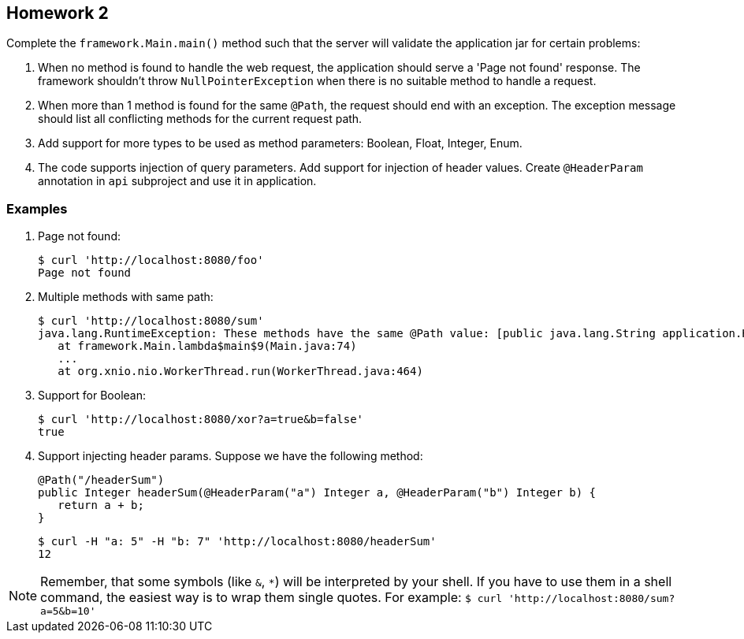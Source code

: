 == Homework 2

Complete the `framework.Main.main()` method such that the server will
validate the application jar for certain problems:

1. When no method is found to handle the web request, the application
should serve a 'Page not found' response. The framework shouldn't throw
`NullPointerException` when there is no suitable method to handle
a request.

2. When more than 1 method is found for the same `@Path`, the request
should end with an exception. The exception message should list all
conflicting methods for the current request path.

3. Add support for more types to be used as method parameters: Boolean,
Float, Integer, Enum.

4. The code supports injection of query parameters. Add support for
injection of header values. Create `@HeaderParam` annotation in `api`
subproject and use it in application.


=== Examples

. Page not found:
+
----
$ curl 'http://localhost:8080/foo'
Page not found
----

. Multiple methods with same path:
+
----
$ curl 'http://localhost:8080/sum'
java.lang.RuntimeException: These methods have the same @Path value: [public java.lang.String application.Hello.sum(java.lang.String,java.lang.String), public java.lang.String application.Hello.sum(java.lang.Integer,java.lang.Integer)]
   at framework.Main.lambda$main$9(Main.java:74)
   ...
   at org.xnio.nio.WorkerThread.run(WorkerThread.java:464)
----

. Support for Boolean:
+
----
$ curl 'http://localhost:8080/xor?a=true&b=false'
true
----

. Support injecting header params. Suppose we have the following method:
+
[source,java]
----
@Path("/headerSum")
public Integer headerSum(@HeaderParam("a") Integer a, @HeaderParam("b") Integer b) {
   return a + b;
}
----
+
----
$ curl -H "a: 5" -H "b: 7" 'http://localhost:8080/headerSum'
12
----

NOTE: Remember, that some symbols (like `&`, `*`) will be interpreted by your shell.
If you have to use them in a shell command, the easiest way is to wrap them single quotes.
For example: `$ curl 'http://localhost:8080/sum?a=5&b=10'`

